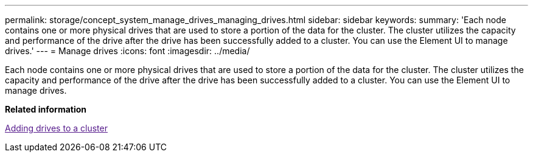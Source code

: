 ---
permalink: storage/concept_system_manage_drives_managing_drives.html
sidebar: sidebar
keywords: 
summary: 'Each node contains one or more physical drives that are used to store a portion of the data for the cluster. The cluster utilizes the capacity and performance of the drive after the drive has been successfully added to a cluster. You can use the Element UI to manage drives.'
---
= Manage drives
:icons: font
:imagesdir: ../media/

[.lead]
Each node contains one or more physical drives that are used to store a portion of the data for the cluster. The cluster utilizes the capacity and performance of the drive after the drive has been successfully added to a cluster. You can use the Element UI to manage drives.

*Related information*

link:[Adding drives to a cluster]
